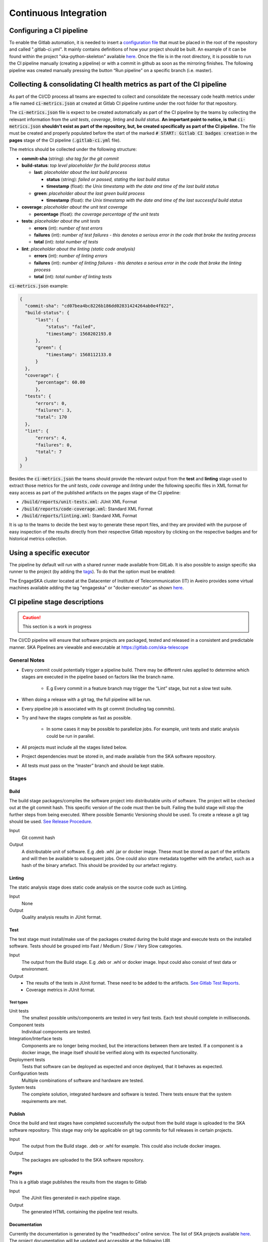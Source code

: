 .. _CI:

======================
Continuous Integration
======================

Configuring a CI pipeline
-------------------------

To enable the Gitlab automation, it is needed to insert a
`configuration
file <https://docs.gitlab.com/ee/ci/yaml/README.html>`__ that must be placed in the root of the repository and called ".gitlab-ci.yml". It mainly contains definitions of how your project should be built. An example of
it can be found within the project "ska-python-skeleton" available
`here <https://github.com/ska-telescope/ska-python-skeleton/blob/master/.gitlab-ci.yml>`__.
Once the file is in the root directory, it is possible to run the CI pipeline manually
(creating a pipeline) or with a commit in github as soon as the
mirroring finishes. The following pipeline was created manually pressing
the button “Run pipeline” on a specific branch (i.e. master).

|image5|

Collecting & consolidating CI health metrics as part of the CI pipeline
-----------------------------------------------------------------------
As part of the CI/CD process all teams are expected to collect and consolidate
the necessary code health metrics under a file named :code:`ci-metrics.json` at
created at Gitlab CI pipeline runtime under the root folder for that
repository.

The :code:`ci-metrics.json` file is expect to be created automatically as part
of the CI pipeline by the teams by collecting the relevant information from the
*unit tests*, *coverage*, *linting* and *build status*.
**An important point to notice, is that** :code:`ci-metrics.json` **shouldn't
exist as part of the repository, but, be created specifically as part of the CI
pipeline.**
The file must be created and properly populated before the start of the marked
:code:`# START: Gitlab CI badges creation` in the **pages** stage of the CI
pipeline (:code:`.gitlab-ci.yml` file).

The metrics should be collected under the following structure:

- **commit-sha** (string): *sha tag for the git commit*
- **build-status**: *top level placeholder for the build process status*

  - **last**: *placeholder about the last build process*

    - **status** (string): *failed or passed, stating the last build status*
    - **timestamp** (float): *the Unix timestamp with the date and time of the
      last build status*

  - **green**: *placeholder about the last green build process*

    - **timestamp** (float): *the Unix timestamp with the date and time of the
      last successful build status*

- **coverage**: *placeholder about the unit test coverage*

  - **percentage** (float): *the coverage percentage of the unit tests*

- **tests**: *placeholder about the unit tests*

  - **errors** (int): *number of test errors*
  - **failures** (int): *number of test failures - this denotes a serious
    error in the code that broke the testing process*
  - **total** (int): *total number of tests*

- **lint**: *placeholder about the linting (static code analysis)*

  - **errors** (int): *number of linting errors*
  - **failures** (int): *number of linting failures - this denotes a serious
    error in the code that broke the linting process*
  - **total** (int): *total number of linting tests*

:code:`ci-metrics.json` example:

.. code-block:: json

  {
    "commit-sha": "cd07bea4bc8226b186dd02831424264ab0e4f822",
    "build-status": {
        "last": {
            "status": "failed",
            "timestamp": 1568202193.0
        },
        "green": {
            "timestamp": 1568112133.0
        }
    },
    "coverage": {
        "percentage": 60.00
        },
    "tests": {
        "errors": 0,
        "failures": 3,
        "total": 170
    },
    "lint": {
        "errors": 4,
        "failures": 0,
        "total": 7
    }
  }


Besides the :code:`ci-metrics.json` the teams should provide the relevant
output from the **test** and **linting** stage used to extract those metrics
for the *unit tests*, *code coverage* and *linting* under the following specific
files in XML format for easy access as part of the published artifacts on the
pages stage of the CI pipeline:

- :code:`/build/reports/unit-tests.xml`: JUnit XML Format
- :code:`/build/reports/code-coverage.xml`: Standard XML Format
- :code:`/build/reports/linting.xml`: Standard XML Format

It is up to the teams to decide the best way to generate these report files,
and they are provided with the purpose of easy inspection of the results
directly from their respective Gitlab repository by clicking on the respective
badges and for historical metrics collection.

Using a specific executor
-------------------------

The pipeline by default will run with a shared runner made available from GitLab.
It is also possible to assign specific ska runner to the project (by adding the `tags <https://docs.gitlab.com/ee/ci/yaml/README.html#tags>`__). 
To do that the option must be enabled:

|image6|

The EngageSKA cluster located at the Datacenter of Institute of Telecommunication (IT) in Aveiro provides some virtual machines available adding the tag "engageska" or "docker-executor" as shown `here <https://github.com/ska-telescope/ska-python-skeleton/blob/master/.gitlab-ci.yml>`__.

CI pipeline stage descriptions
------------------------------

.. caution:: This section is a work in progress

The CI/CD pipeline will ensure that software projects are packaged, tested and released in a consistent and predictable manner.
SKA Pipelines are viewable and executable at https://gitlab.com/ska-telescope

General Notes
_____________
- Every commit could potentially trigger a pipeline build. There may be different rules applied to determine which stages are executed in the pipeline based on factors like the branch name.

    - E.g Every commit in a feature branch may trigger the “Lint” stage, but not a slow test suite.
- When doing a release with a git tag, the full pipeline will be run.
- Every pipeline job is associated with its git commit (including tag commits).
- Try and have the stages complete as fast as possible.

    - In some cases it may be possible to parallelize jobs. For example, unit tests and static analysis could be run in parallel.
- All projects must include all the stages listed below.
- Project dependencies must be stored in, and made available from the SKA software repository.
- All tests must pass on the “master” branch and should be kept stable.

Stages
______
Build
"""""
The build stage packages/compiles the software project into distributable units of software.
The project will be checked out at the git commit hash. This specific version of the code must then be built. Failing the build stage will stop the further steps from being executed. Where possible Semantic Versioning should be used.
To create a release a git tag should be used. `See Release Procedure <http://developer.skatelescope.org/en/latest/development/python_package_release_procedure.html>`_.

Input
  Git commit hash

Output
  A distributable unit of software. E.g .deb .whl .jar or docker image.
  These must be stored as part of the artifacts and will then be available to subsequent jobs.
  One could also store metadata together with the artefact, such as a hash of the binary artefact. This should be provided by our artefact registry.


Linting
"""""""
The static analysis stage does static code analysis on the source code such as Linting.

Input
  None

Output
  Quality analysis results in JUnit format.

Test
""""
The test stage must install/make use of the packages created during the build stage and execute tests on the installed software. Tests should be grouped into Fast / Medium / Slow / Very Slow categories.

Input
  The output from the Build stage. E.g .deb or .whl or docker image.
  Input could also consist of test data or environment.

Output
  - The results of the tests in JUnit format. These need to be added to the artifacts.
    `See Gitlab Test Reports <https://docs.gitlab.com/ee/ci/junit_test_reports.html>`_.
  - Coverage metrics in JUnit format.

Test types
++++++++++

.. todo::
   - Further define components to be mocked or not
   - Further define smoke/deployments tests

Unit tests
  The smallest possible units/components are tested in very fast tests. Each test should complete in milliseconds.

Component tests
  Individual components are tested.

Integration/Interface tests
  Components are no longer being mocked, but the interactions between them are tested.
  If a component is a docker image, the image itself should be verified along with its expected functionality.

Deployment tests
  Tests that software can be deployed as expected and once deployed, that it behaves as expected.

Configuration tests
  Multiple combinations of software and hardware are tested.

System tests
  The complete solution, integrated hardware and software is tested. There tests ensure that the system requirements are met.




Publish
"""""""
Once the build and test stages have completed successfully the output from the build stage is uploaded to the SKA software repository. This stage may only be applicable on git tag commits for full releases in certain projects.

Input
  The output from the Build stage. .deb or .whl for example. This could also include docker images.

Output
  The packages are uploaded to the SKA software repository.



Pages
"""""
This is a gitlab stage publishes the results from the stages to Gitlab

Input
  The JUnit files generated in each pipeline stage.

Output
  The generated HTML containing the pipeline test results.

Documentation
"""""""""""""
Currently the documentation is generated by the “readthedocs” online service.
The list of SKA projects available `here <http://developer.skatelescope.org/en/latest/projects/list.html>`_.
The project documentation will be updated and accessible at the following URL
\https://developer.skatelescope.org/projects/<PROJECT>
E.g `lmc-base-classes <https://developer.skatelescope.org/projects/lmc-base-classes>`_

Input
  A `docs` folder containing the project documentation.

Output
  The generated HTML containing the latest documentation.


Using environment variables in the CI pipeline to upload to Nexus
------------------------------------------------------------------

There are several environment variables available in the CI pipeline that should be used when uploading Python packages and Docker images to Nexus.
This will make these packages available to the rest of the SKA project.

Python Modules
______________

The Nexus PYPI destination as well as a username and password is avialable.
For a reference implementation see the `lmc-base-classes .gitlab-ci.yaml <https://github.com/ska-telescope/lmc-base-classes/blob/master/.gitlab-ci.yml>`_

Note the following:
 - The Nexus `PYPI_REPOSITORY_URL <https://nexus.engageska-portugal.pt/repository/pypi/>`_ is where the packages will be uploaded to.
 - `twine` uses the local environment variables (`TWINE_USERNAME`, `TWINE_PASSWORD`) to authenticate the upload, therefore they are defined in the `variables` section.

.. code-block:: yaml

  publish to nexus:
    stage: publish
    tags:
      - docker-executor
    variables:
      TWINE_USERNAME: $TWINE_USERNAME
      TWINE_PASSWORD: $TWINE_PASSWORD
    script:
      # check metadata requirements
      - scripts/validate-metadata.sh
      - pip install twine
      - twine upload --repository-url $PYPI_REPOSITORY_URL dist/*
    only:
      variables:
        - $CI_COMMIT_MESSAGE =~ /^.+$/ # Confirm tag message exists
        - $CI_COMMIT_TAG =~ /^((([0-9]+)\.([0-9]+)\.([0-9]+)(?:-([0-9a-zA-Z-]+(?:\.[0-9a-zA-Z-]+)*))?)(?:\+([0-9a-zA-Z-]+(?:\.[0-9a-zA-Z-]+)*))?)$/ # Confirm semantic versioning of tag



Docker images
_____________

The Nexus Docker registery host and user is available.
For a reference implementation see the `SKA docker gitlab-ci.yml <https://github.com/ska-telescope/ska-docker/blob/master/.gitlab-ci.yml>`_

Note the following:
 - The `DOCKER_REGISTRY_USER` corresponds to the folder where the images are uploaded, hence the `$DOCKER_REGISTRY_FOLDER` is used.

.. code-block:: yaml

  script:
  - cd docker/tango/tango-cpp
  - make DOCKER_BUILD_ARGS="--no-cache" DOCKER_REGISTRY_USER=$DOCKER_REGISTRY_FOLDER DOCKER_REGISTRY_HOST=$DOCKER_REGISTRY_HOST build
  - make DOCKER_REGISTRY_USER=$DOCKER_REGISTRY_FOLDER DOCKER_REGISTRY_HOST=$DOCKER_REGISTRY_HOST push


.. |image0| image:: media/image1.png
   :width: 6.27083in
   :height: 0.83333in
.. |image1| image:: media/image6.png
   :width: 6.27083in
   :height: 3.86111in
.. |image2| image:: media/image4.png
   :width: 6.27083in
   :height: 4.27778in
.. |image3| image:: media/image5.png
   :width: 6.27083in
   :height: 5.25000in
.. |image4| image:: media/image3.png
   :width: 6.27083in
   :height: 4.47222in
.. |image5| image:: media/image2.png
   :width: 6.27083in
   :height: 2.88889in
.. |image6| image:: media/image7.png
   :width: 6.27083in
   :height: 4.63889in
.. |image7| image:: media/image0.png
